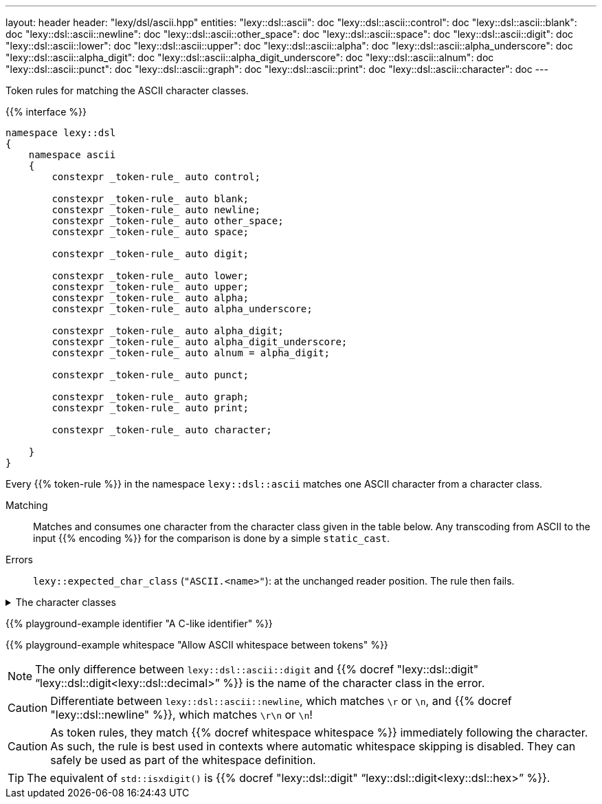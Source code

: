 ---
layout: header
header: "lexy/dsl/ascii.hpp"
entities:
  "lexy::dsl::ascii": doc
  "lexy::dsl::ascii::control": doc
  "lexy::dsl::ascii::blank": doc
  "lexy::dsl::ascii::newline": doc
  "lexy::dsl::ascii::other_space": doc
  "lexy::dsl::ascii::space": doc
  "lexy::dsl::ascii::digit": doc
  "lexy::dsl::ascii::lower": doc
  "lexy::dsl::ascii::upper": doc
  "lexy::dsl::ascii::alpha": doc
  "lexy::dsl::ascii::alpha_underscore": doc
  "lexy::dsl::ascii::alpha_digit": doc
  "lexy::dsl::ascii::alpha_digit_underscore": doc
  "lexy::dsl::ascii::alnum": doc
  "lexy::dsl::ascii::punct": doc
  "lexy::dsl::ascii::graph": doc
  "lexy::dsl::ascii::print": doc
  "lexy::dsl::ascii::character": doc
---

[.lead]
Token rules for matching the ASCII character classes.

{{% interface %}}
----
namespace lexy::dsl
{
    namespace ascii
    {
        constexpr _token-rule_ auto control;

        constexpr _token-rule_ auto blank;
        constexpr _token-rule_ auto newline;
        constexpr _token-rule_ auto other_space;
        constexpr _token-rule_ auto space;

        constexpr _token-rule_ auto digit;

        constexpr _token-rule_ auto lower;
        constexpr _token-rule_ auto upper;
        constexpr _token-rule_ auto alpha;
        constexpr _token-rule_ auto alpha_underscore;

        constexpr _token-rule_ auto alpha_digit;
        constexpr _token-rule_ auto alpha_digit_underscore;
        constexpr _token-rule_ auto alnum = alpha_digit;

        constexpr _token-rule_ auto punct;

        constexpr _token-rule_ auto graph;
        constexpr _token-rule_ auto print;

        constexpr _token-rule_ auto character;

    }
}
----

[.lead]
Every {{% token-rule %}} in the namespace `lexy::dsl::ascii` matches one ASCII character from a character class.

Matching::
  Matches and consumes one character from the character class given in the table below.
  Any transcoding from ASCII to the input {{% encoding %}} for the comparison is done by a simple `static_cast`.
Errors::
  `lexy::expected_char_class` (`"ASCII.<name>"`): at the unchanged reader position. The rule then fails.

[%collapsible]
.The character classes
====
|===
| Token Rule                | Character Class                   | `<cctype>` function (C locale)

| `control`                 | `0x00-0x1F`, `\x7F`               | `std::iscntrl()`
| `blank`                   | `' '` (space) or `'\t'`           | `std::isblank()`
| `newline`                 | `'\n'` or `'\r'`                  | n/a
| `other_space`             | `'\f'` or `'\v\`                  | n/a
| `space`                   | `blank`, `newline`, `other_space` | `std::isspace()`
| `digit`                   | `0123456789`                      | `std::isdigit()`
| `lower`                   | `abcdefghijklmnopqrstuvwxyz`      | `std::islower()`
| `upper`                   | `ABCDEFGHIJKLMNOPQRSTUVWXYZ`      | `std::isupper()`
| `alpha`                   | `lower`, `upper`                  | `std::isalpha()`
| `alpha_underscore`        | `lower`, `upper`, `'_'`           | n/a
| `alpha_digit`, `alnum`    | `lower`, `upper`, `digit`         | `std::isalnum()`
| `alpha_digit_underscore`  | `lower`, `upper`, `digit`, `'_'`  | n/a
| `punct`                   | ``!"#$%&'()*+,-./:;\<\=>?@[\]^_`{\|}~`` | `std::ispunct()`
| `graph`                   | `alpha_digit`, `punct`            | `std::isgraph()`
| `print`                   | `alpha_digit`, `punct`, `' '` (space) | `std::ispunct()`
| `character`               | any ASCII character               | n/a
|===
====

{{% playground-example identifier "A C-like identifier" %}}

{{% playground-example whitespace "Allow ASCII whitespace between tokens" %}}

NOTE: The only difference between `lexy::dsl::ascii::digit` and {{% docref "lexy::dsl::digit" "`lexy::dsl::digit<lexy::dsl::decimal>`" %}} is the name of the character class in the error.

CAUTION: Differentiate between `lexy::dsl::ascii::newline`, which matches `\r` or `\n`, and {{% docref "lexy::dsl::newline" %}}, which matches `\r\n` or `\n`!

CAUTION: As token rules, they match {{% docref whitespace whitespace %}} immediately following the character.
As such, the rule is best used in contexts where automatic whitespace skipping is disabled.
They can safely be used as part of the whitespace definition.

TIP: The equivalent of `std::isxdigit()` is {{% docref "lexy::dsl::digit" "`lexy::dsl::digit<lexy::dsl::hex>`" %}}.

